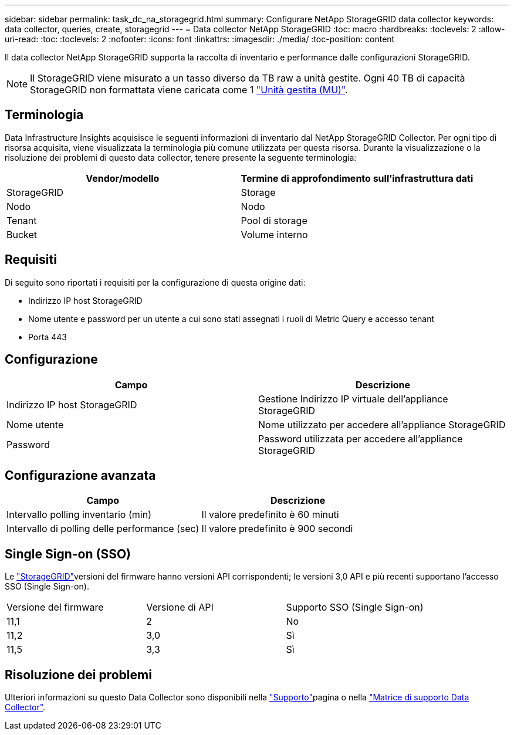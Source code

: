 ---
sidebar: sidebar 
permalink: task_dc_na_storagegrid.html 
summary: Configurare NetApp StorageGRID data collector 
keywords: data collector, queries, create, storagegrid 
---
= Data collector NetApp StorageGRID
:toc: macro
:hardbreaks:
:toclevels: 2
:allow-uri-read: 
:toc: 
:toclevels: 2
:nofooter: 
:icons: font
:linkattrs: 
:imagesdir: ./media/
:toc-position: content


[role="lead"]
Il data collector NetApp StorageGRID supporta la raccolta di inventario e performance dalle configurazioni StorageGRID.


NOTE: Il StorageGRID viene misurato a un tasso diverso da TB raw a unità gestite. Ogni 40 TB di capacità StorageGRID non formattata viene caricata come 1 link:concept_subscribing_to_cloud_insights.html#pricing["Unità gestita (MU)"].



== Terminologia

Data Infrastructure Insights acquisisce le seguenti informazioni di inventario dal NetApp StorageGRID Collector. Per ogni tipo di risorsa acquisita, viene visualizzata la terminologia più comune utilizzata per questa risorsa. Durante la visualizzazione o la risoluzione dei problemi di questo data collector, tenere presente la seguente terminologia:

[cols="2*"]
|===
| Vendor/modello | Termine di approfondimento sull'infrastruttura dati 


| StorageGRID | Storage 


| Nodo | Nodo 


| Tenant | Pool di storage 


| Bucket | Volume interno 
|===


== Requisiti

Di seguito sono riportati i requisiti per la configurazione di questa origine dati:

* Indirizzo IP host StorageGRID
* Nome utente e password per un utente a cui sono stati assegnati i ruoli di Metric Query e accesso tenant
* Porta 443




== Configurazione

[cols="2*"]
|===
| Campo | Descrizione 


| Indirizzo IP host StorageGRID | Gestione Indirizzo IP virtuale dell'appliance StorageGRID 


| Nome utente | Nome utilizzato per accedere all'appliance StorageGRID 


| Password | Password utilizzata per accedere all'appliance StorageGRID 
|===


== Configurazione avanzata

[cols="2*"]
|===
| Campo | Descrizione 


| Intervallo polling inventario (min) | Il valore predefinito è 60 minuti 


| Intervallo di polling delle performance (sec) | Il valore predefinito è 900 secondi 
|===


== Single Sign-on (SSO)

Le link:https://docs.netapp.com/sgws-112/index.jsp["StorageGRID"]versioni del firmware hanno versioni API corrispondenti; le versioni 3,0 API e più recenti supportano l'accesso SSO (Single Sign-on).

|===


| Versione del firmware | Versione di API | Supporto SSO (Single Sign-on) 


| 11,1 | 2 | No 


| 11,2 | 3,0 | Sì 


| 11,5 | 3,3 | Sì 
|===


== Risoluzione dei problemi

Ulteriori informazioni su questo Data Collector sono disponibili nella link:concept_requesting_support.html["Supporto"]pagina o nella link:reference_data_collector_support_matrix.html["Matrice di supporto Data Collector"].
